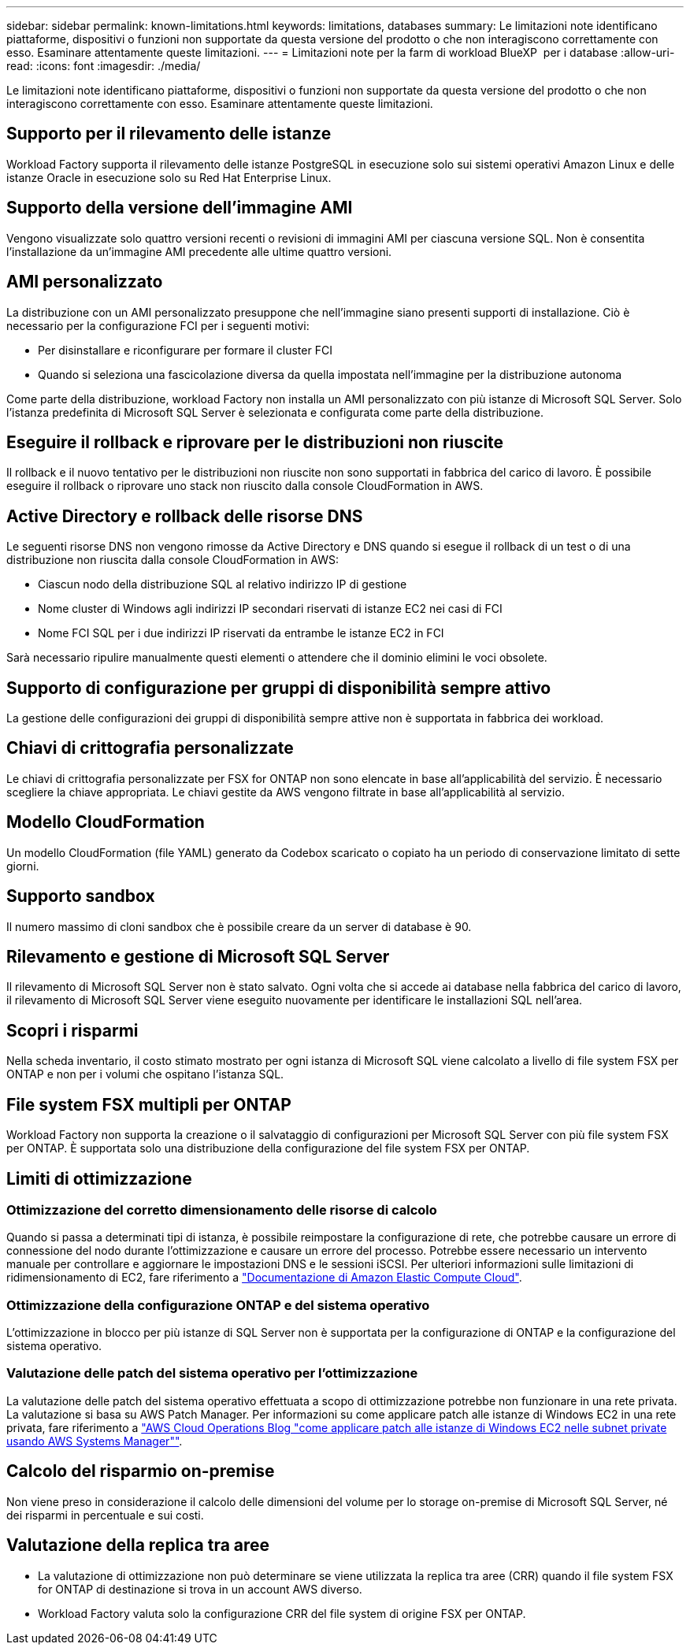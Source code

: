 ---
sidebar: sidebar 
permalink: known-limitations.html 
keywords: limitations, databases 
summary: Le limitazioni note identificano piattaforme, dispositivi o funzioni non supportate da questa versione del prodotto o che non interagiscono correttamente con esso. Esaminare attentamente queste limitazioni. 
---
= Limitazioni note per la farm di workload BlueXP  per i database
:allow-uri-read: 
:icons: font
:imagesdir: ./media/


[role="lead"]
Le limitazioni note identificano piattaforme, dispositivi o funzioni non supportate da questa versione del prodotto o che non interagiscono correttamente con esso. Esaminare attentamente queste limitazioni.



== Supporto per il rilevamento delle istanze

Workload Factory supporta il rilevamento delle istanze PostgreSQL in esecuzione solo sui sistemi operativi Amazon Linux e delle istanze Oracle in esecuzione solo su Red Hat Enterprise Linux.



== Supporto della versione dell'immagine AMI

Vengono visualizzate solo quattro versioni recenti o revisioni di immagini AMI per ciascuna versione SQL. Non è consentita l'installazione da un'immagine AMI precedente alle ultime quattro versioni.



== AMI personalizzato

La distribuzione con un AMI personalizzato presuppone che nell'immagine siano presenti supporti di installazione. Ciò è necessario per la configurazione FCI per i seguenti motivi:

* Per disinstallare e riconfigurare per formare il cluster FCI
* Quando si seleziona una fascicolazione diversa da quella impostata nell'immagine per la distribuzione autonoma


Come parte della distribuzione, workload Factory non installa un AMI personalizzato con più istanze di Microsoft SQL Server. Solo l'istanza predefinita di Microsoft SQL Server è selezionata e configurata come parte della distribuzione.



== Eseguire il rollback e riprovare per le distribuzioni non riuscite

Il rollback e il nuovo tentativo per le distribuzioni non riuscite non sono supportati in fabbrica del carico di lavoro. È possibile eseguire il rollback o riprovare uno stack non riuscito dalla console CloudFormation in AWS.



== Active Directory e rollback delle risorse DNS

Le seguenti risorse DNS non vengono rimosse da Active Directory e DNS quando si esegue il rollback di un test o di una distribuzione non riuscita dalla console CloudFormation in AWS:

* Ciascun nodo della distribuzione SQL al relativo indirizzo IP di gestione
* Nome cluster di Windows agli indirizzi IP secondari riservati di istanze EC2 nei casi di FCI
* Nome FCI SQL per i due indirizzi IP riservati da entrambe le istanze EC2 in FCI


Sarà necessario ripulire manualmente questi elementi o attendere che il dominio elimini le voci obsolete.



== Supporto di configurazione per gruppi di disponibilità sempre attivo

La gestione delle configurazioni dei gruppi di disponibilità sempre attive non è supportata in fabbrica dei workload.



== Chiavi di crittografia personalizzate

Le chiavi di crittografia personalizzate per FSX for ONTAP non sono elencate in base all'applicabilità del servizio. È necessario scegliere la chiave appropriata. Le chiavi gestite da AWS vengono filtrate in base all'applicabilità al servizio.



== Modello CloudFormation

Un modello CloudFormation (file YAML) generato da Codebox scaricato o copiato ha un periodo di conservazione limitato di sette giorni.



== Supporto sandbox

Il numero massimo di cloni sandbox che è possibile creare da un server di database è 90.



== Rilevamento e gestione di Microsoft SQL Server

Il rilevamento di Microsoft SQL Server non è stato salvato. Ogni volta che si accede ai database nella fabbrica del carico di lavoro, il rilevamento di Microsoft SQL Server viene eseguito nuovamente per identificare le installazioni SQL nell'area.



== Scopri i risparmi

Nella scheda inventario, il costo stimato mostrato per ogni istanza di Microsoft SQL viene calcolato a livello di file system FSX per ONTAP e non per i volumi che ospitano l'istanza SQL.



== File system FSX multipli per ONTAP

Workload Factory non supporta la creazione o il salvataggio di configurazioni per Microsoft SQL Server con più file system FSX per ONTAP. È supportata solo una distribuzione della configurazione del file system FSX per ONTAP.



== Limiti di ottimizzazione



=== Ottimizzazione del corretto dimensionamento delle risorse di calcolo

Quando si passa a determinati tipi di istanza, è possibile reimpostare la configurazione di rete, che potrebbe causare un errore di connessione del nodo durante l'ottimizzazione e causare un errore del processo. Potrebbe essere necessario un intervento manuale per controllare e aggiornare le impostazioni DNS e le sessioni iSCSI. Per ulteriori informazioni sulle limitazioni di ridimensionamento di EC2, fare riferimento a link:https://docs.aws.amazon.com/AWSEC2/latest/UserGuide/resize-limitations.html["Documentazione di Amazon Elastic Compute Cloud"^].



=== Ottimizzazione della configurazione ONTAP e del sistema operativo

L'ottimizzazione in blocco per più istanze di SQL Server non è supportata per la configurazione di ONTAP e la configurazione del sistema operativo.



=== Valutazione delle patch del sistema operativo per l'ottimizzazione

La valutazione delle patch del sistema operativo effettuata a scopo di ottimizzazione potrebbe non funzionare in una rete privata. La valutazione si basa su AWS Patch Manager. Per informazioni su come applicare patch alle istanze di Windows EC2 in una rete privata, fare riferimento a link:https://aws.amazon.com/blogs/mt/how-to-patch-windows-ec2-instances-in-private-subnets-using-aws-systems-manager/["AWS Cloud Operations Blog "come applicare patch alle istanze di Windows EC2 nelle subnet private usando AWS Systems Manager""^].



== Calcolo del risparmio on-premise

Non viene preso in considerazione il calcolo delle dimensioni del volume per lo storage on-premise di Microsoft SQL Server, né dei risparmi in percentuale e sui costi.



== Valutazione della replica tra aree

* La valutazione di ottimizzazione non può determinare se viene utilizzata la replica tra aree (CRR) quando il file system FSX for ONTAP di destinazione si trova in un account AWS diverso.
* Workload Factory valuta solo la configurazione CRR del file system di origine FSX per ONTAP.

